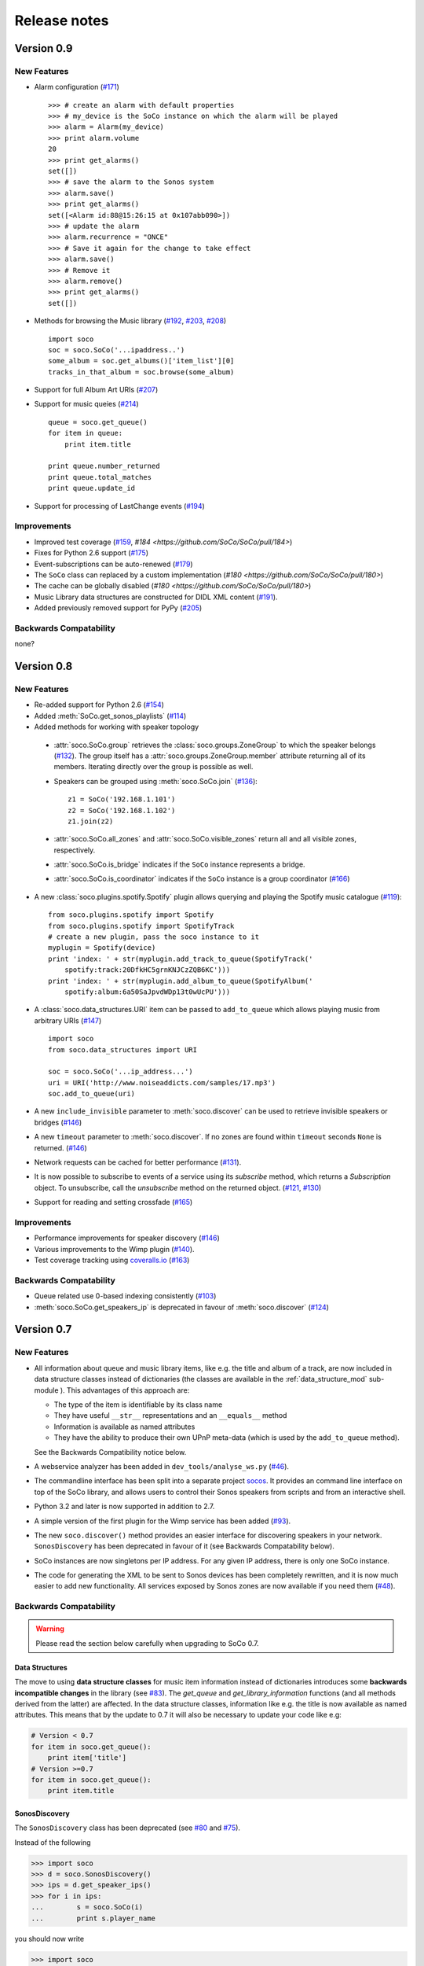 Release notes
*************

Version 0.9
===========

New Features
------------

* Alarm configuration (`#171 <https://github.com/SoCo/SoCo/pull/171>`_) ::

    >>> # create an alarm with default properties
    >>> # my_device is the SoCo instance on which the alarm will be played
    >>> alarm = Alarm(my_device)
    >>> print alarm.volume
    20
    >>> print get_alarms()
    set([])
    >>> # save the alarm to the Sonos system
    >>> alarm.save()
    >>> print get_alarms()
    set([<Alarm id:88@15:26:15 at 0x107abb090>])
    >>> # update the alarm
    >>> alarm.recurrence = "ONCE"
    >>> # Save it again for the change to take effect
    >>> alarm.save()
    >>> # Remove it
    >>> alarm.remove()
    >>> print get_alarms()
    set([])

* Methods for browsing the Music library (`#192
  <https://github.com/SoCo/SoCo/pull/192>`_,
  `#203 <https://github.com/SoCo/SoCo/pull/203>`_,
  `#208 <https://github.com/SoCo/SoCo/pull/208>`_) ::

    import soco
    soc = soco.SoCo('...ipaddress..')
    some_album = soc.get_albums()['item_list'][0]
    tracks_in_that_album = soc.browse(some_album)

* Support for full Album Art URIs (`#207
  <https://github.com/SoCo/SoCo/pull/207>`_)

* Support for music queies (`#214 <https://github.com/SoCo/SoCo/pull/214>`_) ::

    queue = soco.get_queue()
    for item in queue:
        print item.title

    print queue.number_returned
    print queue.total_matches
    print queue.update_id

* Support for processing of LastChange events (`#194
  <https://github.com/SoCo/SoCo/pull/194>`_)


Improvements
------------

* Improved test coverage (`#159 <https://github.com/SoCo/SoCo/pull/159>`_,
  `#184 <https://github.com/SoCo/SoCo/pull/184>`)

* Fixes for Python 2.6 support (`#175
  <https://github.com/SoCo/SoCo/pull/175>`_)

* Event-subscriptions can be auto-renewed (`#179
  <https://github.com/SoCo/SoCo/pull/179>`_)

* The ``SoCo`` class can replaced by a custom implementation (`#180
  <https://github.com/SoCo/SoCo/pull/180>`)

* The cache can be globally disabled (`#180
  <https://github.com/SoCo/SoCo/pull/180>`)

* Music Library data structures are constructed for DIDL XML content (`#191
  <https://github.com/SoCo/SoCo/pull/191>`_).

* Added previously removed support for PyPy (`#205
  <https://github.com/SoCo/SoCo/pull/205>`_)


Backwards Compatability
-----------------------

none?



Version 0.8
===========


New Features
------------

* Re-added support for Python 2.6 (`#154
  <https://github.com/SoCo/SoCo/pull/154>`_)

* Added :meth:`SoCo.get_sonos_playlists` (`#114
  <https://github.com/SoCo/SoCo/pull/114>`_)

* Added methods for working with speaker topology

 * :attr:`soco.SoCo.group` retrieves the :class:`soco.groups.ZoneGroup` to
   which the speaker belongs (`#132 <https://github.com/SoCo/SoCo/pull/132>`_).
   The group itself has a :attr:`soco.groups.ZoneGroup.member` attribute
   returning all of its members. Iterating directly over the group is possible
   as well.

 * Speakers can be grouped using :meth:`soco.SoCo.join`
   (`#136 <https://github.com/SoCo/SoCo/pull/136>`_)::

      z1 = SoCo('192.168.1.101')
      z2 = SoCo('192.168.1.102')
      z1.join(z2)

 * :attr:`soco.SoCo.all_zones` and :attr:`soco.SoCo.visible_zones` return all
   and all visible zones, respectively.

 * :attr:`soco.SoCo.is_bridge` indicates if the ``SoCo`` instance represents a
   bridge.

 * :attr:`soco.SoCo.is_coordinator` indicates if the ``SoCo`` instance is a
   group coordinator (`#166 <https://github.com/SoCo/SoCo/pull/166>`_)

* A new :class:`soco.plugins.spotify.Spotify` plugin allows querying and
  playing the Spotify music catalogue (`#119
  <https://github.com/SoCo/SoCo/pull/119>`_)::

      from soco.plugins.spotify import Spotify
      from soco.plugins.spotify import SpotifyTrack
      # create a new plugin, pass the soco instance to it
      myplugin = Spotify(device)
      print 'index: ' + str(myplugin.add_track_to_queue(SpotifyTrack('
          spotify:track:20DfkHC5grnKNJCzZQB6KC')))
      print 'index: ' + str(myplugin.add_album_to_queue(SpotifyAlbum('
          spotify:album:6a50SaJpvdWDp13t0wUcPU')))


* A :class:`soco.data_structures.URI` item can be passed to ``add_to_queue``
  which allows playing music from arbitrary URIs (`#147
  <https://github.com/SoCo/SoCo/pull/147>`_) ::

      import soco
      from soco.data_structures import URI

      soc = soco.SoCo('...ip_address...')
      uri = URI('http://www.noiseaddicts.com/samples/17.mp3')
      soc.add_to_queue(uri)


* A new ``include_invisible`` parameter to :meth:`soco.discover` can be used
  to retrieve invisible speakers or bridges (`#146
  <https://github.com/SoCo/SoCo/pull/146>`_)

* A new ``timeout`` parameter to :meth:`soco.discover`. If no zones are found
  within ``timeout`` seconds ``None`` is returned. (`#146
  <https://github.com/SoCo/SoCo/pull/146>`_)

* Network requests can be cached for better performance (`#131
  <https://github.com/SoCo/SoCo/pull/131>`_).

* It is now possible to subscribe to events of a service using its `subscribe`
  method, which returns a `Subscription` object. To unsubscribe, call the
  `unsubscribe` method on the returned object. (`#121
  <https://github.com/SoCo/SoCo/pull/121>`_, `#130
  <https://github.com/SoCo/SoCo/pull/130>`_)

* Support for reading and setting crossfade (`#165
  <https://github.com/SoCo/SoCo/pull/165>`_)


Improvements
------------

* Performance improvements for speaker discovery (`#146
  <https://github.com/SoCo/SoCo/pull/146>`_)

* Various improvements to the Wimp plugin (`#140
  <https://github.com/SoCo/SoCo/pull/140>`_).

* Test coverage tracking using `coveralls.io <http://coveralls.io/>`_ (`#163
  <https://github.com/SoCo/SoCo/pull/163>`_)


Backwards Compatability
-----------------------

* Queue related use 0-based indexing consistently (`#103
  <https://github.com/SoCo/SoCo/pull/103>`_)

* :meth:`soco.SoCo.get_speakers_ip` is deprecated in favour of
  :meth:`soco.discover` (`#124 <https://github.com/SoCo/SoCo/pull/124>`_)


Version 0.7
===========

New Features
------------

* All information about queue and music library items, like e.g. the
  title and album of a track, are now included in data structure classes
  instead of dictionaries (the classes are available in the
  :ref:`data_structure_mod` sub-module ). This advantages of this
  approach are:

  * The type of the item is identifiable by its class name
  * They have useful ``__str__`` representations and an ``__equals__``
    method
  * Information is available as named attributes
  * They have the ability to produce their own UPnP meta-data (which is
    used by the ``add_to_queue`` method).

  See the Backwards Compatibility notice below.

* A webservice analyzer has been added in ``dev_tools/analyse_ws.py``
  (`#46 <https://github.com/SoCo/SoCo/pull/46>`_).

* The commandline interface has been split into a separate project `socos
  <https://github.com/SoCo/socos>`_. It provides an command line interface on
  top of the SoCo library, and allows users to control their Sonos speakers
  from scripts and from an interactive shell.

* Python 3.2 and later is now supported in addition to 2.7.

* A simple version of the first plugin for the Wimp service has been added
  (`#93 <https://github.com/SoCo/SoCo/pull/93>`_).

* The new ``soco.discover()`` method provides an easier interface for
  discovering speakers in your network. ``SonosDiscovery`` has been deprecated
  in favour of it (see Backwards Compatability below).

* SoCo instances are now singletons per IP address. For any given IP address, there is only one SoCo instance.

* The code for generating the XML to be sent to Sonos devices has been
  completely rewritten, and it is now much easier to add new functionality. All
  services exposed by Sonos zones are now available if you need them (`#48
  <https://github.com/SoCo/SoCo/pull/48>`_).


Backwards Compatability
-----------------------

.. warning:: Please read the section below carefully when upgrading to SoCo
             0.7.

Data Structures
^^^^^^^^^^^^^^^

The move to using **data structure classes** for music item information instead
of dictionaries introduces some **backwards incompatible changes** in the
library (see `#83 <https://github.com/SoCo/SoCo/pull/83>`_). The `get_queue`
and `get_library_information` functions (and all methods derived from the
latter) are affected. In the data structure classes, information like
e.g. the title is now available as named attributes.  This means that by the
update to 0.7 it will also be necessary to update your code like e.g:

.. code-block:: python

    # Version < 0.7
    for item in soco.get_queue():
        print item['title']
    # Version >=0.7
    for item in soco.get_queue():
        print item.title

SonosDiscovery
^^^^^^^^^^^^^^

The ``SonosDiscovery`` class has been deprecated (see `#80
<https://github.com/SoCo/SoCo/pull/80>`_ and `#75
<https://github.com/SoCo/SoCo/issues/75>`_).

Instead of the following

.. code-block:: python

    >>> import soco
    >>> d = soco.SonosDiscovery()
    >>> ips = d.get_speaker_ips()
    >>> for i in ips:
    ...        s = soco.SoCo(i)
    ...        print s.player_name


you should now write

.. code-block:: python

    >>> import soco
    >>> for s in soco.discover():
    ...        print s.player_name



Properties
^^^^^^^^^^

A number of methods have been replaced with properties, to simplify use (see `#62 <https://github.com/SoCo/SoCo/pull/62>`_ )

For example, use

.. code-block:: python

    soco.volume = 30
    soco.volume -=3
    soco.status_light = True

instead of

.. code-block:: python

    soco.volume(30)
    soco.volume(soco.volume()-3)
    soco.status_light("On")


Version 0.6
===========

New features
------------

* **Music library information:** Several methods has been added to get
  information about the music library. It is now possible to get
  e.g. lists of tracks, albums and artists.
* **Raise exceptions on errors:** Several *SoCo* specific exceptions
  has been added. These exceptions are now raised e.g. when *SoCo*
  encounters communications errors instead of returning an error
  codes. This introduces a **backwards incompatible** change in *SoCo*
  that all users should be aware of.

For SoCo developers
-------------------

* **Added plugin framework:** A plugin framework has been added to
  *SoCo*. The primary purpose of this framework is to provide a
  natural partition of the code, in which code that is specific to
  the individual music services is separated out into its own class
  as a plugin. Read more about the plugin framework in :ref:`the docs
  <plugins>`.
* **Added unit testing framework:** A unit testing framework has been
  added to *SoCo* and unit tests has been written for 30% of the
  methods in the ``SoCo`` class. Please consider supplementing any new
  functionality with the appropriate unit tests and fell free to write
  unit tests for any of the methods that are still missing.

Coming next
-----------

* **Data structure change:** For the next version of SoCo it is
  planned to change the way SoCo handles data. It is planned to use
  classes for all the data structures, both internally and for in- and
  output. This will introduce a **backwards incompatible** change and
  therefore users of SoCo should be aware that extra work will be
  needed upon upgrading from version 0.6 to 0.7. The data structure
  changes will be described in more detail in the release notes for
  version 0.7.
